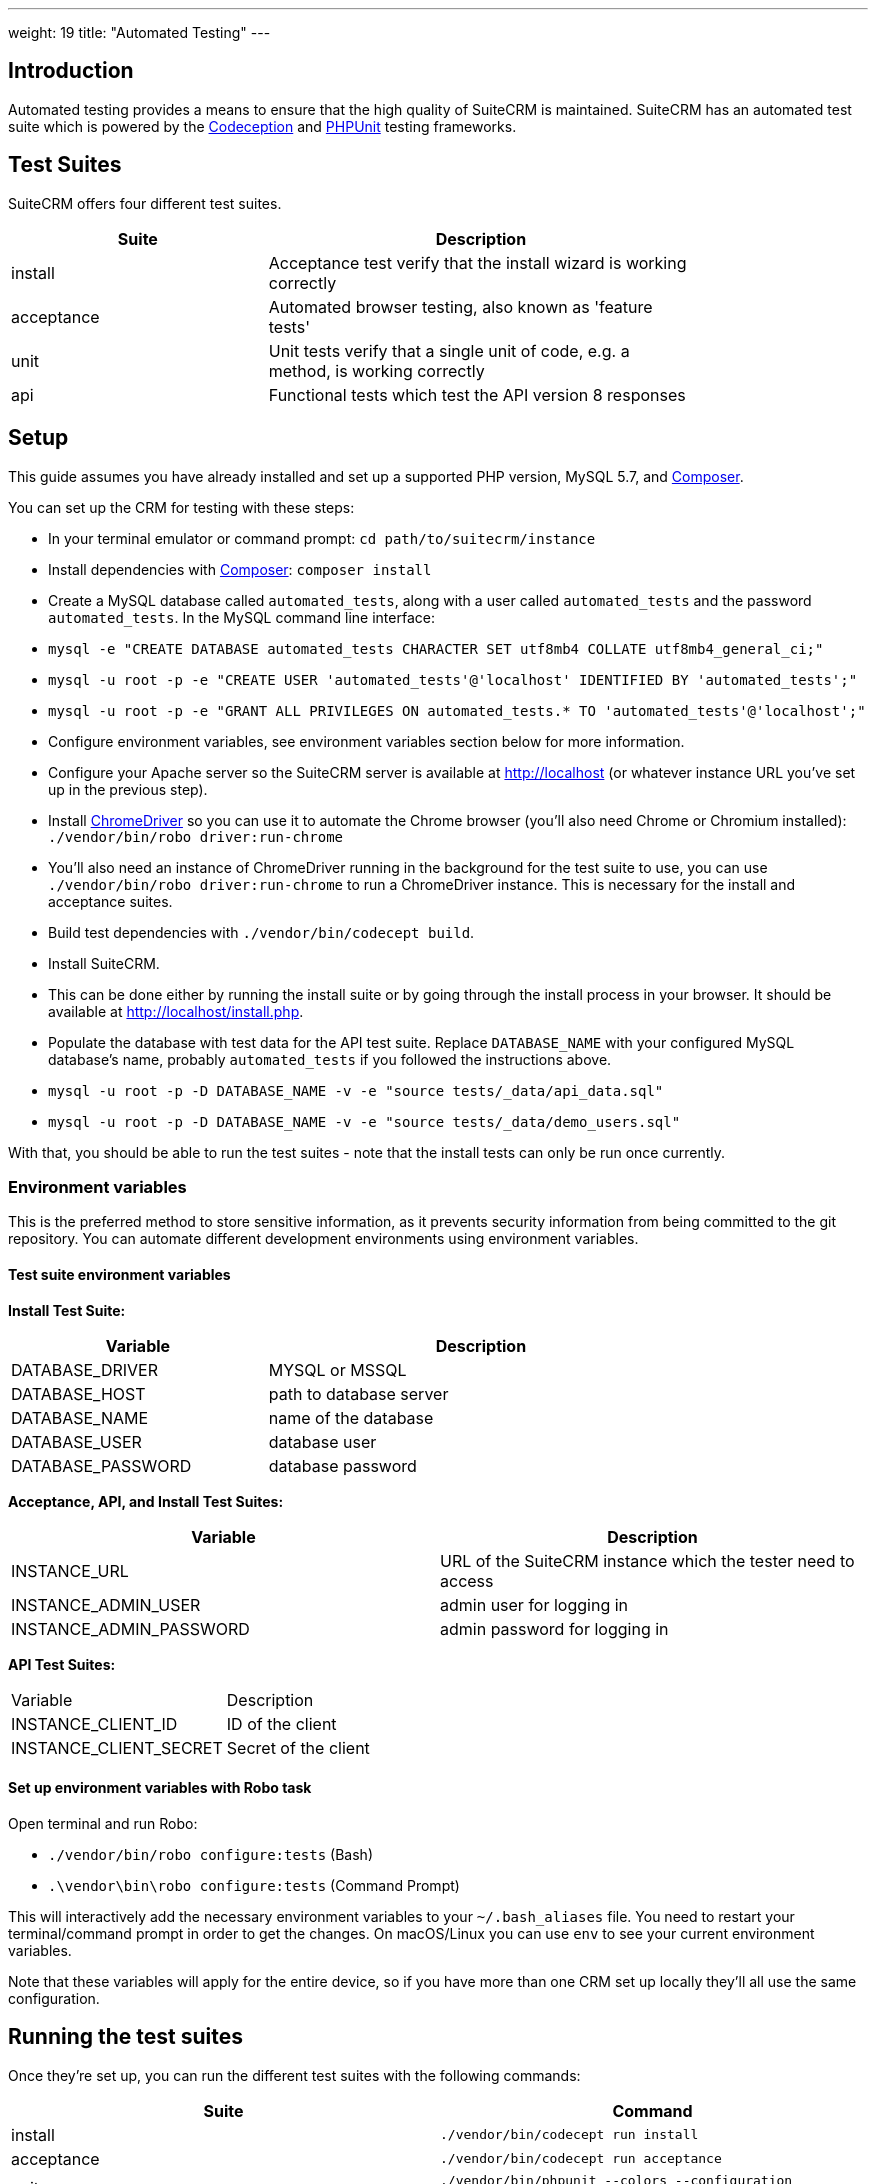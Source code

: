 
---
weight: 19
title: "Automated Testing"
---

:toc:
:toclevels: 4


== Introduction

Automated testing provides a means to ensure that the high quality of SuiteCRM is maintained. SuiteCRM has an automated test suite which is powered by the http://codeception.com[Codeception] and https://phpunit.de[PHPUnit] testing frameworks.

== Test Suites

SuiteCRM offers four different test suites.

[width="80",cols="30,50",options="header",]
|=======================================================================
| Suite      | Description

| install    | Acceptance test verify that the install wizard is working correctly
| acceptance | Automated browser testing, also known as 'feature tests'
| unit       | Unit tests verify that a single unit of code, e.g. a method, is working correctly
| api        | Functional tests which test the API version 8 responses
|=======================================================================

== Setup

This guide assumes you have already installed and set up a supported PHP version, MySQL 5.7, and https://getcomposer.org[Composer].

You can set up the CRM for testing with these steps:

- In your terminal emulator or command prompt: `cd path/to/suitecrm/instance`
- Install dependencies with https://getcomposer.org[Composer]: `composer install`
- Create a MySQL database called `automated_tests`, along with a user called `automated_tests` and the password `automated_tests`. In the MySQL command line interface:
  - `mysql -e "CREATE DATABASE automated_tests CHARACTER SET utf8mb4 COLLATE utf8mb4_general_ci;"`
  - `mysql -u root -p -e "CREATE USER 'automated_tests'@'localhost' IDENTIFIED BY 'automated_tests';"`
  - `mysql -u root -p -e "GRANT ALL PRIVILEGES ON automated_tests.* TO 'automated_tests'@'localhost';"`
- Configure environment variables, see environment variables section below for more information.
- Configure your Apache server so the SuiteCRM server is available at http://localhost (or whatever instance URL you've set up in the previous step).
- Install http://chromedriver.chromium.org[ChromeDriver] so you can use it to automate the Chrome browser (you'll also need Chrome or Chromium installed): `./vendor/bin/robo driver:run-chrome` 
  - You'll also need an instance of ChromeDriver running in the background for the test suite to use, you can use `./vendor/bin/robo driver:run-chrome` to run a ChromeDriver instance. This is necessary for the install and acceptance suites.
- Build test dependencies with `./vendor/bin/codecept build`.
- Install SuiteCRM.
  - This can be done either by running the install suite or by going through the install process in your browser. It should be available at http://localhost/install.php.
- Populate the database with test data for the API test suite. Replace `DATABASE_NAME` with your configured MySQL database's name, probably `automated_tests` if you followed the instructions above.
  - `mysql -u root -p -D DATABASE_NAME -v -e "source tests/_data/api_data.sql"`
  - `mysql -u root -p -D DATABASE_NAME -v -e "source tests/_data/demo_users.sql"`

With that, you should be able to run the test suites - note that the install tests can only be run once currently.

=== Environment variables 

This is the preferred method to store sensitive information, as it prevents security information from being committed to the git repository. You can automate different development environments using environment variables.

==== Test suite environment variables

*Install Test Suite:*

[width="80",cols="30,50",options="header",]
|=======================================================================
| Variable          | Description

| DATABASE_DRIVER   | MYSQL or MSSQL
| DATABASE_HOST     | path to database server
| DATABASE_NAME     | name of the database
| DATABASE_USER     | database user
| DATABASE_PASSWORD | database password
|=======================================================================

*Acceptance, API, and Install Test Suites:*
|=======================================================================
| Variable                | Description

| INSTANCE_URL            | URL of the SuiteCRM instance which the tester need to access
| INSTANCE_ADMIN_USER     | admin user for logging in
| INSTANCE_ADMIN_PASSWORD | admin password for logging in
|=======================================================================


*API Test Suites:*
|=======================================================================
| Variable               | Description
| INSTANCE_CLIENT_ID     | ID of the client
| INSTANCE_CLIENT_SECRET | Secret of the client
|=======================================================================

==== Set up environment variables with Robo task

Open terminal and run Robo:

- `./vendor/bin/robo configure:tests` (Bash)
- `.\vendor\bin\robo configure:tests` (Command Prompt)

This will interactively add the necessary environment variables to your `~/.bash_aliases` file. You need to restart your terminal/command prompt in order to get the changes. On macOS/Linux you can use `env` to see your current environment variables.

Note that these variables will apply for the entire device, so if you have more than one CRM set up locally they'll all use the same configuration.

== Running the test suites

Once they're set up, you can run the different test suites with the following commands:

|=======================================================================
| Suite      | Command

| install    | `./vendor/bin/codecept run install`
| acceptance | `./vendor/bin/codecept run acceptance`
| unit       | `./vendor/bin/phpunit --colors --configuration ./tests/phpunit.xml.dist ./tests/unit/phpunit`
| api        | `./vendor/bin/codecept run api`
|=======================================================================

Note that the install test suite can only be run once currently, and all other test suites depend on the CRM being installed. The install and acceptance test suites use automated browser testing with Chrome and require that the user runs a separate ChromeDriver process simultaneously with the test suite.

== Configuring the test environment

SuiteCRM requires you to configure the automated test with your development environment. There are a number of ways to configure your environment.

* You can configure the automated tests by adding a `.yml` file to the `tests/_envs` folder
* You can edit the `.yml` files for each test suite - this isn't recommended because these files are tracked in Git.
* You can set up environment variables in the terminal or command prompt (recommended)

== Running the test environment

The SuiteCRM automated testing framework can support different environments. You can see the different configurations for test environments in `tests/_env` folder. There are different prefixes fore each testing environment you choose to deploy.

* selenium - Configures the features for selenium web driver environment
* travis-ci - Configures features for travis-ci environment

To run the tests in a single environment, add a `--env` flag to the codecept command; separating each configuration by a comma:

`codecept run acceptance --env selenium-hub,selenium-iphone-6`

It is also possible to run multi environments at the same time by adding multiple --env flags:

`codecept run acceptance --env selenium-hub,selenium-iphone-6  --env selenium-hub,selenium-hd`

The tests will be executed 2 times, once for each environment.

=== Selenium

The SuiteCRM testing framework can be configured to use Selenium as the browser service.

==== Using Selenium with a local PHP environment

You may prefer to run in a local PHP environment instead of using Docker Compose. This requires you to have Selenium running locally on your computer. When running in a local environment you do not need to include the selenium-hub environment variable. Instead, you must choose whichever browser you have set up locally:

`codecept run acceptance --env selenium-chrome`

==== Screen Resolutions / Fake Devices

Here are the different configurations for each target device we test for:

[width="80",cols="60,20",options="header",]
|=======================================================================
| Device            | Resolution

| selenium-iphone-6 | 375x667
| selenium-ipad-2   | 768x1024
| selenium-xga      | 1024x768
| selenium-hd       | 1280x720
| selenium-fhd      | 1920x1080
|=======================================================================

==== Run Selenium Hub

`codecept run acceptance --env selenium-hub,selenium-xga`

*Please note:* that the SuiteCRM automated test framework uses *height* and *width* values to define the window size instead of the window_size. window_size is ignored by the automated test framework.


==== Selecting Browser

You can select the browser you wish to test by adding it to the --env.

`codecept run acceptance --env selenium-hub,selenium-chrome`

or

`codecept run acceptance --env selenium-hub,selenium-firefox`

=== Docker

You can also run the test suite using Docker, if you prefer.

==== Setup environment variables (Docker Compose):

You can add a `.env` file into your Docker Compose setup:

[source,bash]
DATABASE_DRIVER=MYSQL
DATABASE_NAME=automated_tests
DATABASE_HOST=localhost
DATABASE_USER=automated_tests
DATABASE_PASSWORD=automated_tests
INSTANCE_URL=http://path/to/instance
INSTANCE_ADMIN_USER=admin
INSTANCE_ADMIN_PASSWORD=admin
INSTANCE_CLIENT_ID=suitecrm_client
INSTANCE_CLIENT_SECRET=secret

then reference it in your php container (`docker-compose.yml`):

[source,docker]
version: '3'
services:
  php:
      image: php:7.0-apache
      restart: always
      ports:
        - 9001:80
      environment:
       - DATABASE_DRIVER: $DATABASE_DRIVER
       - DATABASE_NAME: $DATABASE_NAME
       - DATABASE_HOST: $DATABASE_HOST
       - DATABASE_USER: $DATABASE_USER
       - DATABASE_PASSWORD: $DATABASE_PASSWORD
       - INSTANCE_URL: $INSTANCE_URL
       - INSTANCE_ADMIN_USER: $INSTANCE_ADMIN_USER
       - INSTANCE_ADMIN_PASSWORD: $INSTANCE_ADMIN_PASSWORD
       - INSTANCE_CLIENT_ID: $INSTANCE_CLIENT_ID
       - INSTANCE_CLIENT_SECRET: $INSTANCE_CLIENT_SECRET
       
==== Using Docker Compose with the Selenium Hub

In your selenium development environment it is recommended that you employ docker compose to set up a selenium hub with a selenium node. This will ensure your version of Chrome or Firefox is kept up-to-date with the latest version. In addition, you can also run multiple versions of PHP on the same host machine.

You can configure selenium using docker compose. Please ensure you have the following in your docker-compose.yml file.

[source,docker]
version: '3'
services:
    selenium-hub:
      image: selenium/hub
      restart: always
      ports:
        - 4444:4444
    selenium-node-chrome:
      image: selenium/node-chrome-debug
      restart: always
      ports:
        - 5900:5900
      links:
        - selenium-hub:hub
      environment:
              - "HUB_PORT_4444_TCP_ADDR=selenium-hub"
              - "HUB_PORT_4444_TCP_PORT=4444"
    selenium-node-firefox:
      image: selenium/node-firefox-debug
      restart: always
      ports:
        - 5901:5900
      links:
        - selenium-hub:hub
      environment:
              - "HUB_PORT_4444_TCP_ADDR=selenium-hub"
              - "HUB_PORT_4444_TCP_PORT=4444"

*Note: you can also choose different images for the nodes, for example the nodes without vnc support*

== Other tips

=== Add vendor/bin to your PATH

This will make it easier to run codeception and the other commands which live in the `vendor/bin/` directory. You can add the `vendor/bin` location to your PATH environment variable.

*Adding `vendor/bin` to PATH (Bash):*

`export PATH=$PATH:/path/to/instance/vendor/bin`

*Adding `vendor/bin` to PATH (Command Prompt):*

`set PATH=%PATH%;C:\path\to\instance\vendor\bin`

This allows you to call the codecept command without having to prefix the command with its location. When running codecept you should ensure that your current working directory is the same as your SuiteCRM instance.

`cd /path/to/suitecrm/instance/`

`codecept run acceptance`
